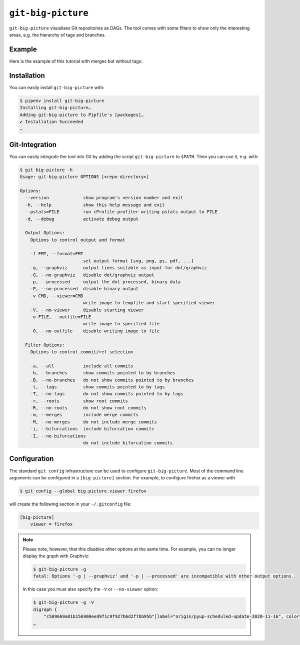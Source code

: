 ``git-big-picture``
===================

``git-big-picture`` visualises Git repositories as DAGs. The tool comes with
some filters to show only the interesting areas, e.g. the hierarchy of tags and
branches.

Example
-------

Here is the example of this tutorial with merges but without tags:

.. image:: git-big-picture7r6bxfcw.svg
   :alt: Git graph with merges and without tags
   :width: 171 px
   :height: 1374 px

Installation
------------

You can easily install ``git-big-picture`` with:

.. code-block:: console

    $ pipenv install git-big-picture
    Installing git-big-picture…
    Adding git-big-picture to Pipfile's [packages]…
    ✔ Installation Succeeded
    …

Git-Integration
---------------

You can easily integrate the tool into Git by adding the script
``git-big-picture`` to ``$PATH``. Then you can use it, e.g. with:

.. code-block:: console

    $ git big-picture -h
    Usage: git-big-picture OPTIONS [<repo-directory>]

    Options:
      --version             show program's version number and exit
      -h, --help            show this help message and exit
      --pstats=FILE         run cProfile profiler writing pstats output to FILE
      -d, --debug           activate debug output

      Output Options:
        Options to control output and format

        -f FMT, --format=FMT
                            set output format [svg, png, ps, pdf, ...]
        -g, --graphviz      output lines suitable as input for dot/graphviz
        -G, --no-graphviz   disable dot/graphviz output
        -p, --processed     output the dot processed, binary data
        -P, --no-processed  disable binary output
        -v CMD, --viewer=CMD
                            write image to tempfile and start specified viewer
        -V, --no-viewer     disable starting viewer
        -o FILE, --outfile=FILE
                            write image to specified file
        -O, --no-outfile    disable writing image to file

      Filter Options:
        Options to control commit/ref selection

        -a, --all           include all commits
        -b, --branches      show commits pointed to by branches
        -B, --no-branches   do not show commits pointed to by branches
        -t, --tags          show commits pointed to by tags
        -T, --no-tags       do not show commits pointed to by tags
        -r, --roots         show root commits
        -R, --no-roots      do not show root commits
        -m, --merges        include merge commits
        -M, --no-merges     do not include merge commits
        -i, --bifurcations  include bifurcation commits
        -I, --no-bifurcations
                            do not include bifurcation commits

Configuration
-------------

The standard ``git config`` infrastructure can be used to configure
``git-big-picture``. Most of the command line arguments can be configured in a
``[big-picture]`` section. For example, to configure firefox as a viewer with

.. code-block:: console

    $ git config --global big-picture.viewer firefox

will create the following section in your ``~/.gitconfig`` file:

.. code-block:: ini

    [big-picture]
        viewer = firefox

.. note::
  Please note, however, that this disables other options at the same time. For
  example, you can no longer display the graph with Graphviz:

  .. code-block:: console

    $ git-big-picture -g
    fatal: Options '-g | --graphviz' and '-p | --processed' are incompatible with other output options.

  In this case you must also specify the ``-V`` or ``--no-viewer`` option:

  .. code-block:: console

    $ git-big-picture -g -V
    digraph {
        "c509669a01b156900eed9f1c9f927b6d2f7bb95b"[label="origin/pyup-scheduled-update-2020-11-16", color="/pastel13/2", style=filled];
    …
